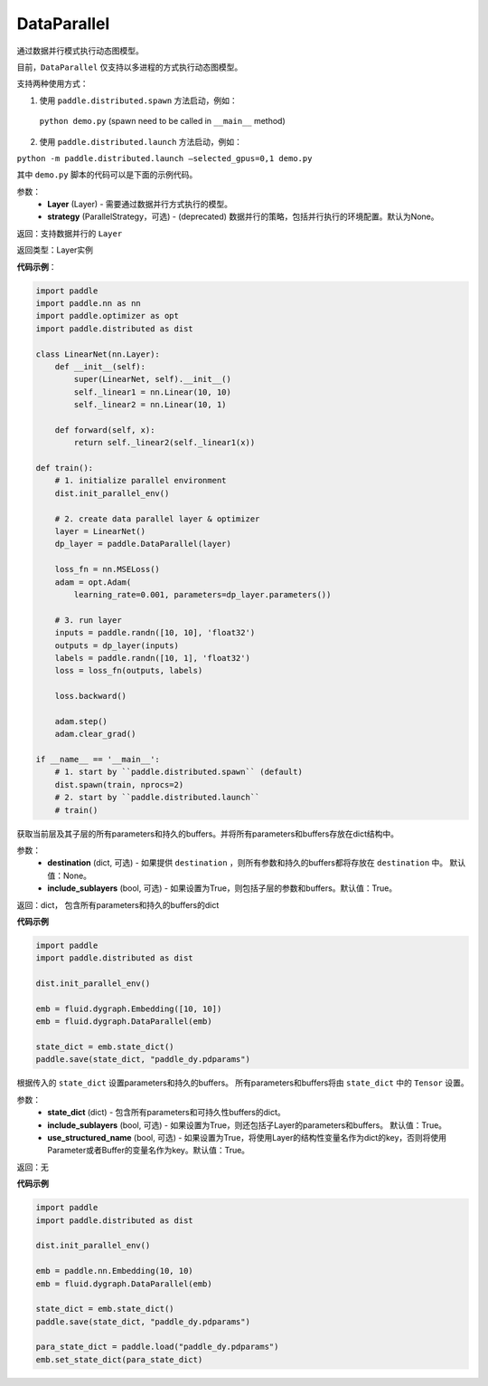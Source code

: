 .. _cn_api_fluid_dygraph_DataParallel:

DataParallel
------------

.. py:class:: paddle.fluid.dygraph.DataParallel(layers, strategy)


通过数据并行模式执行动态图模型。

目前，``DataParallel`` 仅支持以多进程的方式执行动态图模型。

支持两种使用方式：

1. 使用 ``paddle.distributed.spawn`` 方法启动，例如：

 ``python demo.py`` (spawn need to be called in ``__main__`` method)

2. 使用 ``paddle.distributed.launch`` 方法启动，例如：

``python -m paddle.distributed.launch –selected_gpus=0,1 demo.py``

其中 ``demo.py`` 脚本的代码可以是下面的示例代码。

参数：
    - **Layer** (Layer) - 需要通过数据并行方式执行的模型。
    - **strategy** (ParallelStrategy，可选) - (deprecated) 数据并行的策略，包括并行执行的环境配置。默认为None。

返回：支持数据并行的 ``Layer``

返回类型：Layer实例

**代码示例**：

.. code-block:: python

    import paddle
    import paddle.nn as nn
    import paddle.optimizer as opt
    import paddle.distributed as dist

    class LinearNet(nn.Layer):
        def __init__(self):
            super(LinearNet, self).__init__()
            self._linear1 = nn.Linear(10, 10)
            self._linear2 = nn.Linear(10, 1)
            
        def forward(self, x):
            return self._linear2(self._linear1(x))

    def train():
        # 1. initialize parallel environment
        dist.init_parallel_env()

        # 2. create data parallel layer & optimizer
        layer = LinearNet()
        dp_layer = paddle.DataParallel(layer)

        loss_fn = nn.MSELoss()
        adam = opt.Adam(
            learning_rate=0.001, parameters=dp_layer.parameters())

        # 3. run layer
        inputs = paddle.randn([10, 10], 'float32')
        outputs = dp_layer(inputs)
        labels = paddle.randn([10, 1], 'float32')
        loss = loss_fn(outputs, labels)
        
        loss.backward()

        adam.step()
        adam.clear_grad()

    if __name__ == '__main__':
        # 1. start by ``paddle.distributed.spawn`` (default)
        dist.spawn(train, nprocs=2)
        # 2. start by ``paddle.distributed.launch``
        # train()

.. py:method:: state_dict(destination=None, include_sublayers=True)

获取当前层及其子层的所有parameters和持久的buffers。并将所有parameters和buffers存放在dict结构中。

参数：
    - **destination** (dict, 可选) - 如果提供 ``destination`` ，则所有参数和持久的buffers都将存放在 ``destination`` 中。 默认值：None。
    - **include_sublayers** (bool, 可选) - 如果设置为True，则包括子层的参数和buffers。默认值：True。

返回：dict， 包含所有parameters和持久的buffers的dict

**代码示例**

.. code-block:: python

    import paddle
    import paddle.distributed as dist

    dist.init_parallel_env()

    emb = fluid.dygraph.Embedding([10, 10])
    emb = fluid.dygraph.DataParallel(emb)

    state_dict = emb.state_dict()
    paddle.save(state_dict, "paddle_dy.pdparams")

.. py:method:: set_state_dict(state_dict, include_sublayers=True, use_structured_name=True)

根据传入的 ``state_dict`` 设置parameters和持久的buffers。 所有parameters和buffers将由 ``state_dict`` 中的 ``Tensor`` 设置。

参数：
    - **state_dict** (dict) - 包含所有parameters和可持久性buffers的dict。
    - **include_sublayers** (bool, 可选) - 如果设置为True，则还包括子Layer的parameters和buffers。 默认值：True。
    - **use_structured_name** (bool, 可选) - 如果设置为True，将使用Layer的结构性变量名作为dict的key，否则将使用Parameter或者Buffer的变量名作为key。默认值：True。

返回：无

**代码示例**

.. code-block:: python

    import paddle
    import paddle.distributed as dist

    dist.init_parallel_env()

    emb = paddle.nn.Embedding(10, 10)
    emb = fluid.dygraph.DataParallel(emb)

    state_dict = emb.state_dict()
    paddle.save(state_dict, "paddle_dy.pdparams")

    para_state_dict = paddle.load("paddle_dy.pdparams")
    emb.set_state_dict(para_state_dict)
